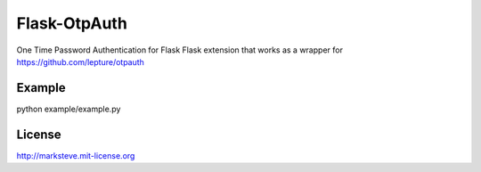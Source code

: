 Flask-OtpAuth
=============

One Time Password Authentication for Flask
Flask extension that works as a wrapper for https://github.com/lepture/otpauth

Example
-------
python example/example.py

License
-------
http://marksteve.mit-license.org
